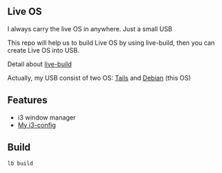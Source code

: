 ** Live OS

   I always carry the live OS in anywhere. Just a small USB

   This repo will help us to build Live OS by using live-build, then you can create Live OS into USB.
   
   Detail about [[http://debian-live.alioth.debian.org/live-manual/stable/manual/html/live-manual.en.html][live-build]]
   
   Actually, my USB consist of two OS: [[https://tails.boum.org][Tails]] and [[https://www.debian.org][Debian]] (this OS)
   
** Features
   - i3 window manager
   - [[https://github.com/TxGVNN/i3-config][My i3-config]]

** Build
   #+BEGIN_SRC shell
   lb build
   #+END_SRC
